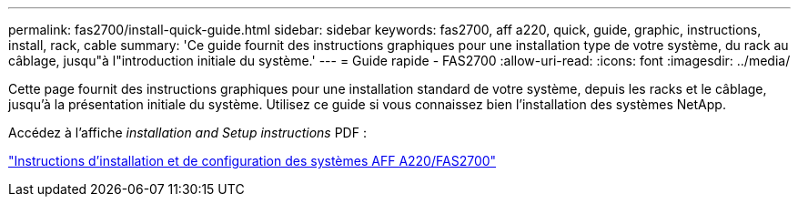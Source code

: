 ---
permalink: fas2700/install-quick-guide.html 
sidebar: sidebar 
keywords: fas2700, aff a220, quick, guide, graphic, instructions, install, rack, cable 
summary: 'Ce guide fournit des instructions graphiques pour une installation type de votre système, du rack au câblage, jusqu"à l"introduction initiale du système.' 
---
= Guide rapide - FAS2700
:allow-uri-read: 
:icons: font
:imagesdir: ../media/


[role="lead"]
Cette page fournit des instructions graphiques pour une installation standard de votre système, depuis les racks et le câblage, jusqu'à la présentation initiale du système. Utilisez ce guide si vous connaissez bien l'installation des systèmes NetApp.

Accédez à l'affiche _installation and Setup instructions_ PDF :

link:../media/PDF/215-13080_E0_AFFA220_FAS2700_ISI.pdf["Instructions d'installation et de configuration des systèmes AFF A220/FAS2700"^]
